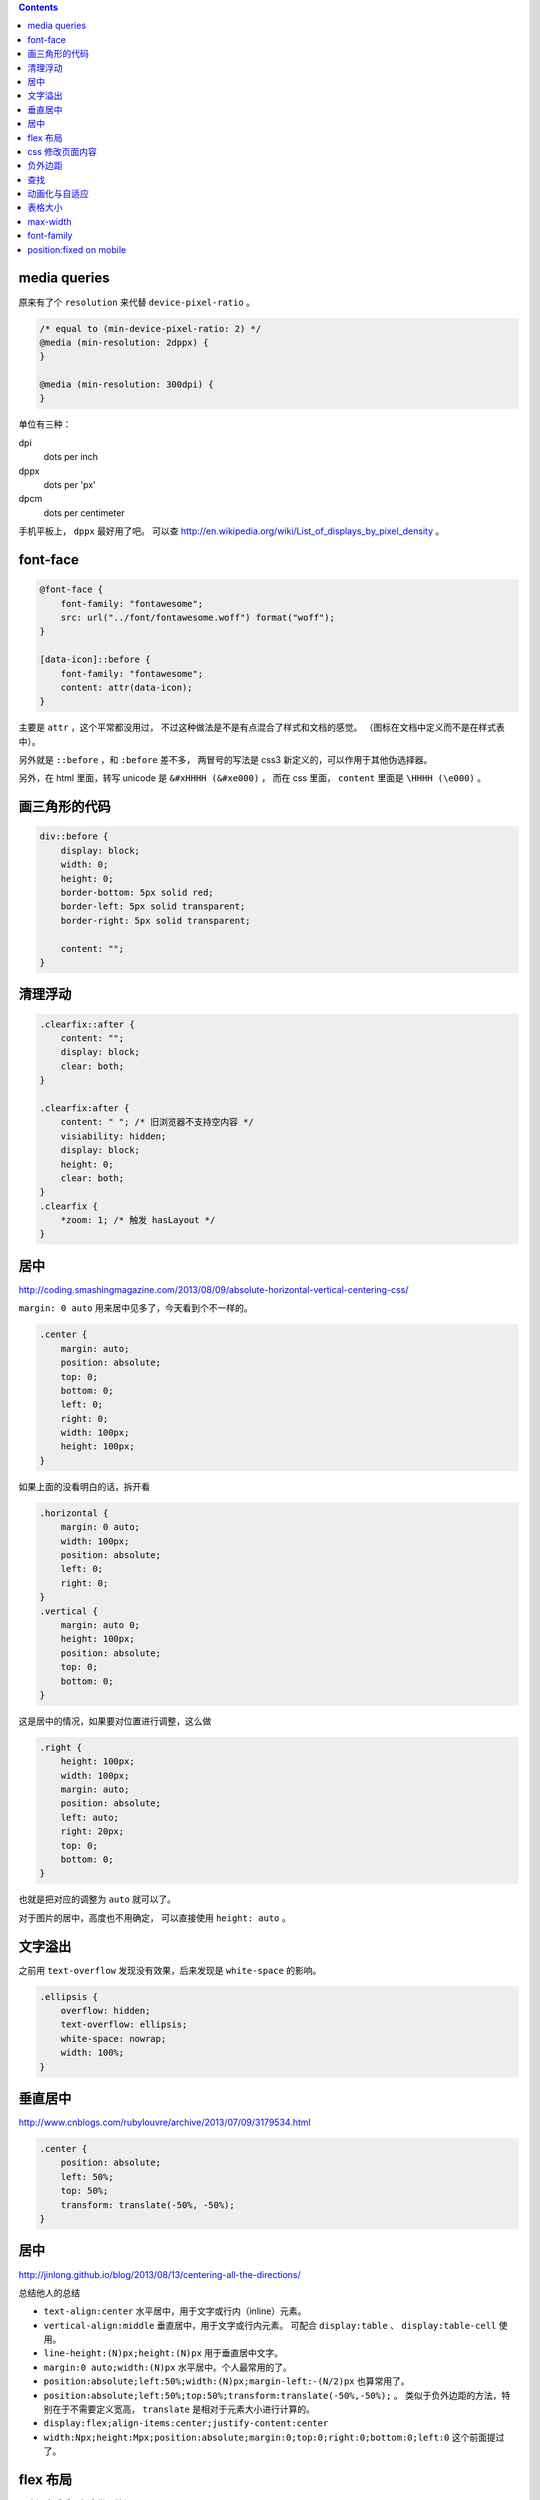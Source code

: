 .. contents::





media queries
==============
原来有了个 ``resolution`` 来代替 ``device-pixel-ratio`` 。

.. code:: css

    /* equal to (min-device-pixel-ratio: 2) */
    @media (min-resolution: 2dppx) {
    }

    @media (min-resolution: 300dpi) {
    }

单位有三种：

dpi
    dots per inch
dppx
    dots per 'px'
dpcm
    dots per centimeter

手机平板上， ``dppx`` 最好用了吧。
可以查 http://en.wikipedia.org/wiki/List_of_displays_by_pixel_density 。






font-face
==========

.. code:: css

    @font-face {
        font-family: "fontawesome";
        src: url("../font/fontawesome.woff") format("woff");
    }

    [data-icon]::before {
        font-family: "fontawesome";
        content: attr(data-icon);
    }

主要是 ``attr`` ，这个平常都没用过，
不过这种做法是不是有点混合了样式和文档的感觉。
（图标在文档中定义而不是在样式表中）。

另外就是 ``::before`` ，和 ``:before`` 差不多，
两冒号的写法是 css3 新定义的，可以作用于其他伪选择器。


另外，在 html 里面，转写 unicode 是 ``&#xHHHH (&#xe000)`` ，
而在 css 里面， ``content`` 里面是 ``\HHHH (\e000)`` 。




画三角形的代码
===============

.. code:: css

    div::before {
        display: block;
        width: 0;
        height: 0;
        border-bottom: 5px solid red;
        border-left: 5px solid transparent;
        border-right: 5px solid transparent;

        content: "";
    }




清理浮动
=========

.. code:: css

    .clearfix::after {
        content: "";
        display: block;
        clear: both;
    }

    .clearfix:after {
        content: " "; /* 旧浏览器不支持空内容 */
        visiability: hidden;
        display: block;
        height: 0;
        clear: both;
    }
    .clearfix {
        *zoom: 1; /* 触发 hasLayout */
    }





居中
=====
http://coding.smashingmagazine.com/2013/08/09/absolute-horizontal-vertical-centering-css/

``margin: 0 auto`` 用来居中见多了，今天看到个不一样的。

.. code:: css

    .center {
        margin: auto;
        position: absolute;
        top: 0;
        bottom: 0;
        left: 0;
        right: 0;
        width: 100px;
        height: 100px;
    }

如果上面的没看明白的话，拆开看

.. code:: css

    .horizontal {
        margin: 0 auto;
        width: 100px;
        position: absolute;
        left: 0;
        right: 0;
    }
    .vertical {
        margin: auto 0;
        height: 100px;
        position: absolute;
        top: 0;
        bottom: 0;
    }

这是居中的情况，如果要对位置进行调整，这么做

.. code:: css

    .right {
        height: 100px;
        width: 100px;
        margin: auto;
        position: absolute;
        left: auto;
        right: 20px;
        top: 0;
        bottom: 0;
    }

也就是把对应的调整为 ``auto`` 就可以了。


对于图片的居中，高度也不用确定， 可以直接使用 ``height: auto`` 。







文字溢出
=========
之前用 ``text-overflow`` 发现没有效果，后来发现是 ``white-space`` 的影响。

.. code:: css

    .ellipsis {
        overflow: hidden;
        text-overflow: ellipsis;
        white-space: nowrap;
        width: 100%;
    }






垂直居中
=========
http://www.cnblogs.com/rubylouvre/archive/2013/07/09/3179534.html

.. code:: css

    .center {
        position: absolute;
        left: 50%;
        top: 50%;
        transform: translate(-50%, -50%);
    }




居中
=====
http://jinlong.github.io/blog/2013/08/13/centering-all-the-directions/

总结他人的总结

+ ``text-align:center`` 水平居中，用于文字或行内（inline）元素。

+ ``vertical-align:middle`` 垂直居中，用于文字或行内元素。
  可配合 ``display:table`` 、 ``display:table-cell`` 使用。

+ ``line-height:(N)px;height:(N)px`` 用于垂直居中文字。

+ ``margin:0 auto;width:(N)px`` 水平居中。个人最常用的了。

+ ``position:absolute;left:50%;width:(N)px;margin-left:-(N/2)px``
  也算常用了。

+ ``position:absolute;left:50%;top:50%;transform:translate(-50%,-50%);`` 。
  类似于负外边距的方法，特别在于不需要定义宽高，
  ``translate`` 是相对于元素大小进行计算的。

+ ``display:flex;align-items:center;justify-content:center``

+ ``width:Npx;height:Mpx;position:absolute;margin:0;top:0;right:0;bottom:0;left:0``
  这个前面提过了。




flex 布局
==========
一直没去看看，如今做个笔记。

http://the-echoplex.net/flexyboxes/

其实上面的链接更好懂，下面还是简单记一下。

.. code:: html

    <style>
        #box {
            border: 1px solid red;
            width: 100%;
            height: 300px;

            display: flex;

            flex-direction: row-reverse;
            flex-wrap: wrap;

            justify-content: space-around;
            align-items: center;

            /*align-self:auto;*/
        }
        .content {
            border: 1px solid black;
            width: 100px;
            height: 100px;
        }
        #b1 {
            order: 3;
            align-self: center;
        }
        #b2 {
            flex: 100px 1 2;
        }
        #b3 {
            flex: 100px 3 1;
        }
    </style>

    <div id="box">
        <div class="content" id="b1">1</div>
        <div class="content" id="b2">2</div>
        <div class="content" id="b3">3</div>
    </div>

``flex-direction`` 设置排列方式，上到下，下到上，左到右，右到左都可以。
``flex-wrap`` 设置在元素过多，发生溢出时，如何处理。
``justify-content`` 和 ``align-items`` 设置排列位置，对齐平铺等等。

在内部的块中，可以设置 ``order`` 改变排列的顺序，
可以设置 ``align-self`` 改变位置，设置 ``flex`` 改变如何使用该元素进行填充，
三个参数分别为伸缩的基准，空间剩余时的分配比例，空间不足时的分配比例。





css 修改页面内容
=================
http://coding.smashingmagazine.com/2013/04/12/css-generated-content-counters/

``content`` 的用法相当丰富啊。

.. code:: css

    content: none; /* 没东西 */
    content: normal; /* none 一样 */

    content: "prefix"; /* 字符串，可以使用 \HHHH 的形式进行转义 */
    content: url(/path/to/image); /* 会被当成图片处理 */
    content: attr(href); /* 引用标签的属性，没有该属性会返回空值， */

    /* 下面两个可以配合 quotes 使用 */
    quotes: "“" "”" "‘" "’";
    content: open-quote;
    content: close-quote;
    /* 下面两个，在语义上表达嵌套 */
    content: no-open-quote;
    content: no-close-quote;

    /* 上面的效果都是是可以组合起来的，组合之后 none normal 就没用了 */
    content: open-quote " " "prefix" " " attr(href);

还有最后一个用法：计数。

.. code:: css

    ul {
        counter-reset: name; /* 把 name 重置为 0 */
    }

    li::before {
        counter-increment: name; /* name++ */
        content: counter(name); /* 获取 name */
    }

    /* 添加删除 li 的时候，会自动重新计算 */

计数时还可以更加精确：

.. code:: css

    counter-reset: cnt1 -20 cnt2 100; /* 初始化多个计数器，设置初始值 */
    counter-incremnt: cnt1 +10 cnt2 -10; /* 精确控制计数器的增减 */

计数很适合用于目录之类的场景吧，可以自定义基数符号，自己添加分割符号：

.. code:: css

    content: counters(cnt, "."); /* 使用 . 分割，注意是 counters 不是 counter */

    content: counter(cnt, "decimal");
    content: counters(cnt, ".", "decimal");
    /*
        默认是使用数字，下面几种是可选值。
        如果需要处理复杂情形，可以使用多个计数器，把结果拼起来。

        decimal
        decimal-leading-zero
        lower-roman
        upper-roman
        lower-greek
        upper-greek
        lower-latin
        upper-latin
        lower-alpha
        upper-alpha
    */






负外边距
=========
外边距为负值分为两种情况。

``margin-top`` 和 ``margin-left`` 会改变元素本身的位置。
``margin-bottom`` 和 ``margin-right`` 则会改变相邻元素的的 ``margin`` 基准。






查找
=====
+ http://redotheweb.com/2013/05/15/client-side-full-text-search-in-css.html

其实感觉这做法有点傻，蛮记录下来。

关键点是把内容放到一个属性里去，
然后使用属性选择器和反向选择器的组合（ ``E:not([foo*="bar"])`` ），
将不符合的内容隐藏。

这样就作出了查找的效果。







动画化与自适应
================

+ http://css-tricks.com/animated-media-queries/

其实关键只有一点，使用 ``transition`` 。

自己没想到还能这么玩。






表格大小
============

设置了表格宽度，还要加上 ``table {table-layout: fixed;}`` 才能限制住内容。



max-width
============

.. code:: css

    _width: expression(this.clientWidth > 100 ? "100px" : "auto");
    max-width: 100px;



font-family
=============

下面是与标准有关文档

+ https://developer.mozilla.org/en-US/docs/Web/CSS/font-family
+ http://docs.webplatform.org/wiki/css/properties/font-family
+ http://www.w3.org/TR/CSS21/fonts.html#font-family-prop
+ http://www.w3.org/TR/css3-fonts/#font-family-prop

下面是对文档的小结

+ font-family 属性会被子节点继承
+ 使用 , 分隔多个 font-family
+ 渲染每个字符的时候，都会按 font-family 指定的顺序查找一遍。（注：ie6 不会）
+ font-family 分为 family-name 和 generic-family 两种
+ 如果 family-name 包含 css identifier 以外的符号，应该用引号包裹。
  不好理解的话都加上就对了。可以看下面那篇实践相关文档。
+ family-name 和保留字同名的时候，应该用引号包裹。
  保留字包括 generic-family 和 inherit initial default
+ generic-family 有 serif sans-serif monospace cursive fantasy
+ generic-family 属于关键字，不能用引号包裹
+ generic-family 应该出现在最后
+ 确实没有的字符使用 U+FFFD 表示，�
+ 匹配 family-name 的时候是不区分大小写的

下面是与实践有关的文档

+ http://mathiasbynens.be/notes/unquoted-font-family
+ http://mothereff.in/font-family
+ http://lepture.com/zh/2014/chinese-fonts-and-yue-css
+ https://github.com/hr6r/font-family
+ https://github.com/zenozeng/fonts.css
+ https://github.com/AlloyTeam/Mars/blob/master/solutions/font-family.md

下面是简单总结

+ mac 无衬线有 Helvetica Neue, Hiragino Sans GB, Heiti SC
+ mac 衬线有 Georgia, Songti SC
+ win 无衬线有 Arial, Tahoma, Microsoft YaHei
+ win 衬线有 SimSun
+ ios 有 Heiti SC
+ android 有 Roboto, Droid Sans Fallback, Droid Sans
+ linux 用户自己会搞定
+ 最直接的方法还是 generic-family
+ 基本策略是先英文后中文，让大部分情况下退化到系统默认设置的字体
+ 编码和语言都对浏览器选择字体有影响
+ 我猜编码大概与 Content-Type 及 <meta charset> 有关，
  语言与 Content-Language 及浏览器设置有关，待详细测试
+ 设置好 utf-8 和 zh-CN
+ ``font-family: Helvetica Neue, Arial, Microsoft YaHei, SimSun, sans-serif``





position:fixed on mobile
=========================
+ http://benfrain.com/easy-css-fix-fixed-positioning-android-2-2-2-3/
+ http://bradfrostweb.com/blog/mobile/fixed-position/

看了下关于 position:fixed 在移动端的兼容问题。

+ ios 5 开始支持
+ ios 4 及更旧版本虽然不支持，但从份额上看，应该不用考虑了
+ android 3 和 4 都完整支持
+ android 2.3 部分支持，要求禁用页面缩放
+ android 2.2 部分支持，但效果为滚动停止后跳到相应位置
+ android 2.1 不支持，但从份额上看，应该不用考虑了
+ 针对移动端页面，禁用缩放完全可以接受，可以认为 2.3 没有问题
    ``<meta name="viewport" content="width=device-width, initial-scale=1.0, minimum-scale=1.0, user-scalable=no"/>``
+ 2.2 可以通过设置 ``-webkit-backface-visibility: hidden;`` 来解决


最后再记录下 js 方案。

需要 fixed 的大体上有两种情况，其一是弹层，其二是固定的工具栏。
第二种情况还可以考虑 iscroll 之类的工具，不用自带滚动。
第一种情况，我感觉也能用类似的处理方案，直接禁用页面滚动，
一个页面高度的遮罩层，然后把弹层定位在页面下方。
